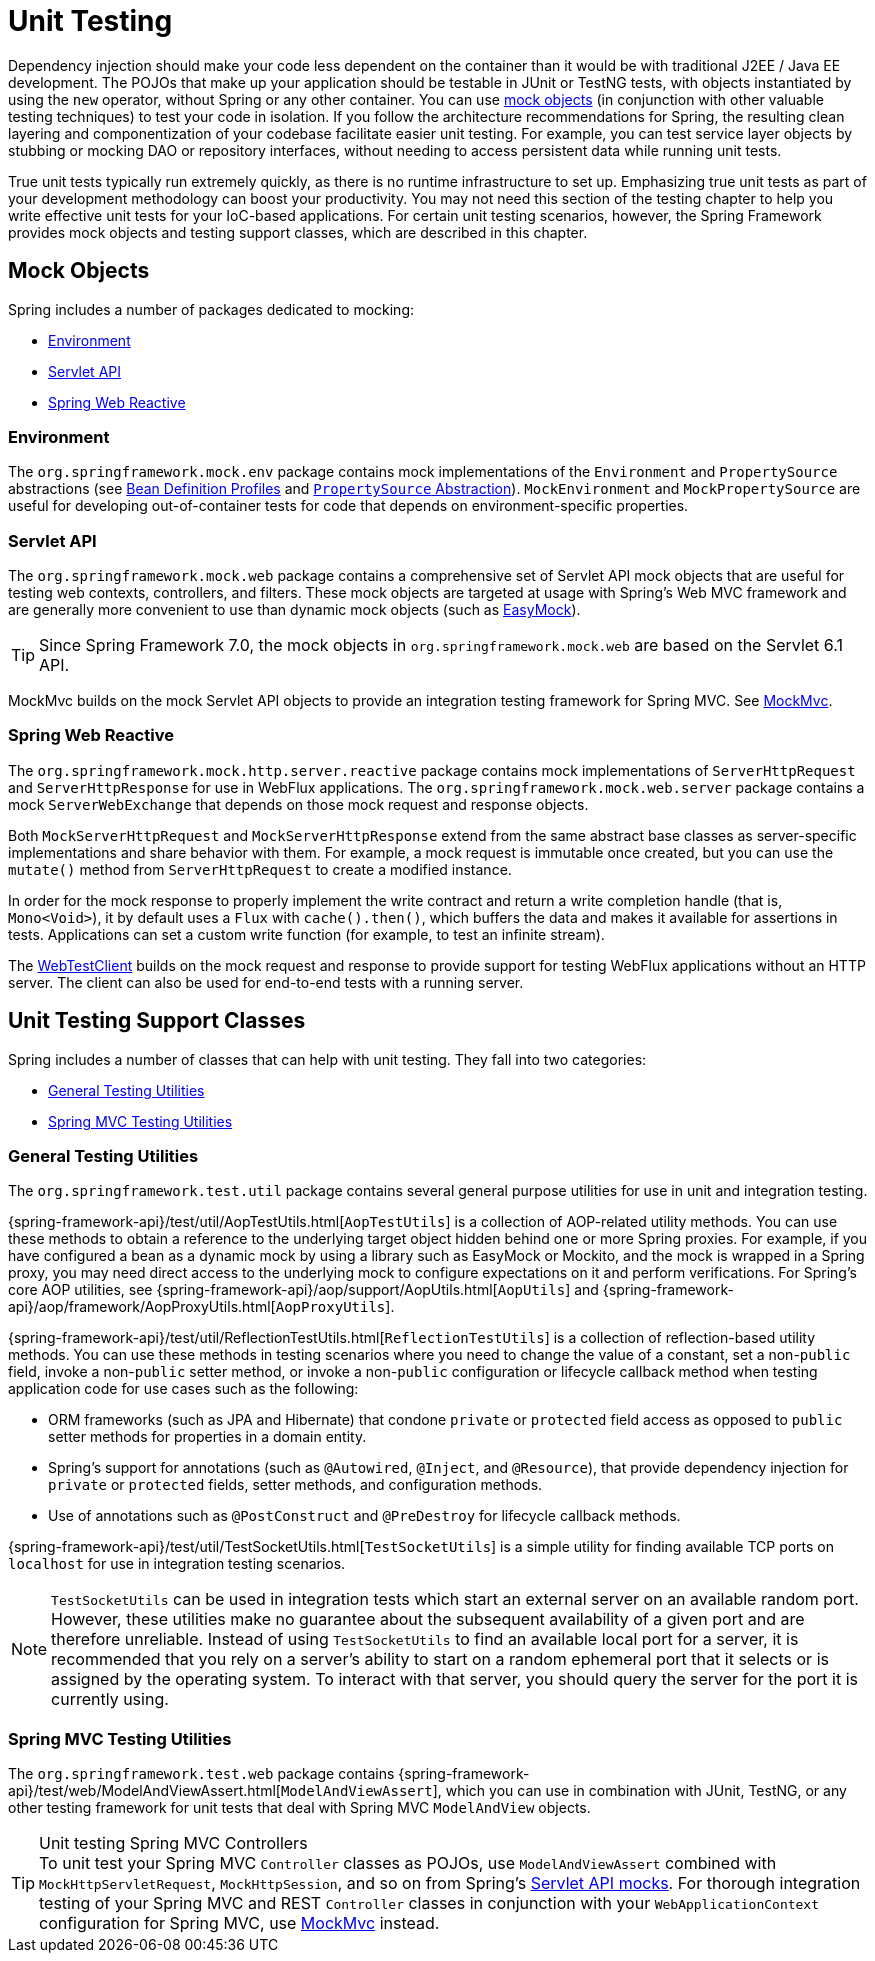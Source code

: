 [[unit-testing]]
= Unit Testing

Dependency injection should make your code less dependent on the container than it would
be with traditional J2EE / Java EE development. The POJOs that make up your application
should be testable in JUnit or TestNG tests, with objects instantiated by using the `new`
operator, without Spring or any other container. You can use xref:testing/unit.adoc#mock-objects[mock objects]
(in conjunction with other valuable testing techniques) to test your code in isolation.
If you follow the architecture recommendations for Spring, the resulting clean layering
and componentization of your codebase facilitate easier unit testing. For example,
you can test service layer objects by stubbing or mocking DAO or repository interfaces,
without needing to access persistent data while running unit tests.

True unit tests typically run extremely quickly, as there is no runtime infrastructure to
set up. Emphasizing true unit tests as part of your development methodology can boost
your productivity. You may not need this section of the testing chapter to help you write
effective unit tests for your IoC-based applications. For certain unit testing scenarios,
however, the Spring Framework provides mock objects and testing support classes, which
are described in this chapter.


[[mock-objects]]
== Mock Objects

Spring includes a number of packages dedicated to mocking:

* xref:testing/unit.adoc#mock-objects-env[Environment]
* xref:testing/unit.adoc#mock-objects-servlet[Servlet API]
* xref:testing/unit.adoc#mock-objects-web-reactive[Spring Web Reactive]

[[mock-objects-env]]
=== Environment

The `org.springframework.mock.env` package contains mock implementations of the
`Environment` and `PropertySource` abstractions (see
xref:core/beans/environment.adoc#beans-definition-profiles[Bean Definition Profiles]
and xref:core/beans/environment.adoc#beans-property-source-abstraction[`PropertySource` Abstraction]).
`MockEnvironment` and `MockPropertySource` are useful for developing
out-of-container tests for code that depends on environment-specific properties.

[[mock-objects-servlet]]
=== Servlet API

The `org.springframework.mock.web` package contains a comprehensive set of Servlet API
mock objects that are useful for testing web contexts, controllers, and filters. These
mock objects are targeted at usage with Spring's Web MVC framework and are generally more
convenient to use than dynamic mock objects (such as https://easymock.org/[EasyMock]).

TIP: Since Spring Framework 7.0, the mock objects in `org.springframework.mock.web` are
based on the Servlet 6.1 API.

MockMvc builds on the mock Servlet API objects to provide an integration testing
framework for Spring MVC. See xref:testing/mockmvc.adoc[MockMvc].

[[mock-objects-web-reactive]]
=== Spring Web Reactive

The `org.springframework.mock.http.server.reactive` package contains mock implementations
of `ServerHttpRequest` and `ServerHttpResponse` for use in WebFlux applications. The
`org.springframework.mock.web.server` package contains a mock `ServerWebExchange` that
depends on those mock request and response objects.

Both `MockServerHttpRequest` and `MockServerHttpResponse` extend from the same abstract
base classes as server-specific implementations and share behavior with them. For
example, a mock request is immutable once created, but you can use the `mutate()` method
from `ServerHttpRequest` to create a modified instance.

In order for the mock response to properly implement the write contract and return a
write completion handle (that is, `Mono<Void>`), it by default uses a `Flux` with
`cache().then()`, which buffers the data and makes it available for assertions in tests.
Applications can set a custom write function (for example, to test an infinite stream).

The xref:testing/webtestclient.adoc[WebTestClient] builds on the mock request and response to provide support for
testing WebFlux applications without an HTTP server. The client can also be used for
end-to-end tests with a running server.


[[unit-testing-support-classes]]
== Unit Testing Support Classes

Spring includes a number of classes that can help with unit testing. They fall into two
categories:

* xref:testing/unit.adoc#unit-testing-utilities[General Testing Utilities]
* xref:testing/unit.adoc#unit-testing-spring-mvc[Spring MVC Testing Utilities]

[[unit-testing-utilities]]
=== General Testing Utilities

The `org.springframework.test.util` package contains several general purpose utilities
for use in unit and integration testing.

{spring-framework-api}/test/util/AopTestUtils.html[`AopTestUtils`] is a collection of
AOP-related utility methods. You can use these methods to obtain a reference to the
underlying target object hidden behind one or more Spring proxies. For example, if you
have configured a bean as a dynamic mock by using a library such as EasyMock or Mockito,
and the mock is wrapped in a Spring proxy, you may need direct access to the underlying
mock to configure expectations on it and perform verifications. For Spring's core AOP
utilities, see {spring-framework-api}/aop/support/AopUtils.html[`AopUtils`] and
{spring-framework-api}/aop/framework/AopProxyUtils.html[`AopProxyUtils`].

{spring-framework-api}/test/util/ReflectionTestUtils.html[`ReflectionTestUtils`] is a
collection of reflection-based utility methods. You can use these methods in testing
scenarios where you need to change the value of a constant, set a non-`public` field,
invoke a non-`public` setter method, or invoke a non-`public` configuration or lifecycle
callback method when testing application code for use cases such as the following:

* ORM frameworks (such as JPA and Hibernate) that condone `private` or `protected` field
  access as opposed to `public` setter methods for properties in a domain entity.
* Spring's support for annotations (such as `@Autowired`, `@Inject`, and `@Resource`),
  that provide dependency injection for `private` or `protected` fields, setter methods,
  and configuration methods.
* Use of annotations such as `@PostConstruct` and `@PreDestroy` for lifecycle callback
  methods.

{spring-framework-api}/test/util/TestSocketUtils.html[`TestSocketUtils`] is a simple
utility for finding available TCP ports on `localhost` for use in integration testing
scenarios.

[NOTE]
====
`TestSocketUtils` can be used in integration tests which start an external server on an
available random port. However, these utilities make no guarantee about the subsequent
availability of a given port and are therefore unreliable. Instead of using
`TestSocketUtils` to find an available local port for a server, it is recommended that
you rely on a server's ability to start on a random ephemeral port that it selects or is
assigned by the operating system. To interact with that server, you should query the
server for the port it is currently using.
====

[[unit-testing-spring-mvc]]
=== Spring MVC Testing Utilities

The `org.springframework.test.web` package contains
{spring-framework-api}/test/web/ModelAndViewAssert.html[`ModelAndViewAssert`], which you
can use in combination with JUnit, TestNG, or any other testing framework for unit tests
that deal with Spring MVC `ModelAndView` objects.

.Unit testing Spring MVC Controllers
TIP: To unit test your Spring MVC `Controller` classes as POJOs, use `ModelAndViewAssert`
combined with `MockHttpServletRequest`, `MockHttpSession`, and so on from Spring's
xref:testing/unit.adoc#mock-objects-servlet[Servlet API mocks]. For thorough integration
testing of your Spring MVC and REST `Controller` classes in conjunction with your
`WebApplicationContext` configuration for Spring MVC, use
xref:testing/mockmvc.adoc[MockMvc] instead.
